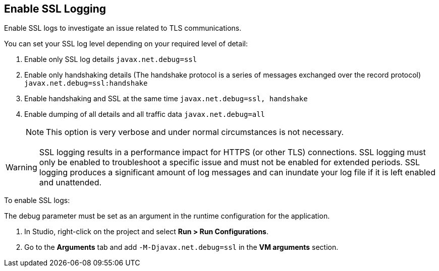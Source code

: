 // Used in Connector troubleshooting pages.
== Enable SSL Logging
Enable SSL logs to investigate an issue related to TLS communications.

You can set your SSL log level depending on your required level of detail:

. Enable only SSL log details
`javax.net.debug=ssl`
. Enable only handshaking details (The handshake protocol is a series of messages exchanged over the record protocol)
`javax.net.debug=ssl:handshake`
. Enable handshaking and SSL at the same time
`javax.net.debug=ssl, handshake`
. Enable dumping of all details and all traffic data
`javax.net.debug=all`
+
NOTE: This option is very verbose and under normal circumstances is not necessary.

[WARNING]
SSL logging results in a performance impact for HTTPS (or other TLS) connections. SSL logging must only be enabled to troubleshoot a specific issue and must not be enabled for extended periods. SSL logging produces a significant amount of log messages and can inundate your log file if it is left enabled and unattended.

To enable SSL logs:

The debug parameter must be set as an argument in the runtime configuration for the application.

. In Studio, right-click on the project and select *Run > Run Configurations*.
. Go to the *Arguments* tab and add `-M-Djavax.net.debug=ssl` in the *VM arguments* section.